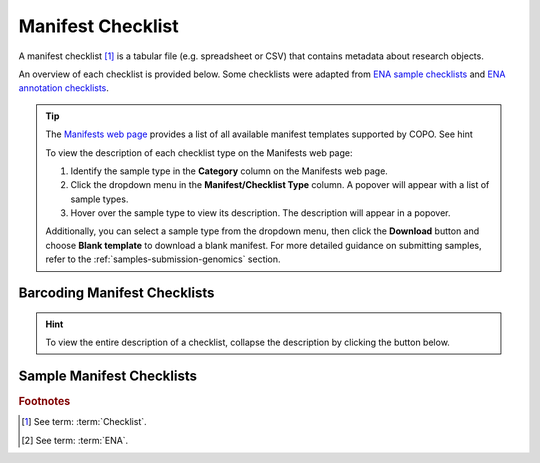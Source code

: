.. _manifest-checklist:

=====================
Manifest Checklist
=====================

A manifest checklist [#f1]_ is a tabular file (e.g. spreadsheet or CSV) that contains metadata about research objects.

An overview of each checklist is provided below. Some checklists were adapted from
`ENA sample checklists <https://www.ebi.ac.uk/ena/browser/checklists>`__
and `ENA annotation checklists <https://ena-docs.readthedocs.io/en/latest/submit/sequence/annotation-checklists.html>`__.

.. tip::

   The `Manifests web page <https://copo-project.org/manifests/index>`__ provides a list of all available
   manifest templates supported by COPO. See hint

   To view the description of each checklist type on the Manifests web page:

   #. Identify the sample type in the **Category** column on the Manifests web page.
   #. Click the dropdown menu in the **Manifest/Checklist Type** column. A popover will appear with a list of
      sample types.
   #. Hover over the sample type to view its description. The description will appear in a popover.

   Additionally, you can select a sample type from the dropdown menu, then click the **Download** button and
   choose **Blank template** to download a blank manifest. For more detailed guidance on submitting samples,
   refer to the :ref:`samples-submission-genomics` section.

.. raw:: html

  <hr>

.. _barcoding-manifest-checklists:

Barcoding Manifest Checklists
----------------------------------

.. hint::

   To view the entire description of a checklist, collapse the description by clicking the
   |collapsible-item-arrow| button below.

.. collapse:: ERT000020 - COI gene

   .. raw:: html

      <br>

   For mitochondrial cytochrome oxidase subunit 1 genes.

.. raw:: html

  <br>

.. collapse:: ERT000002 - RNA Gene

   .. raw:: html

      <br>

   For ribosomal RNA genes from prokaryotic, nuclear or organellar DNA. All rRNAs are considered partial.


.. raw:: html

  <hr>

.. _sample-manifest-checklists:


Sample Manifest Checklists
----------------------------------

.. tab-set::

   .. tab-item:: COPO samples

      .. list-table:: Available COPO Sample Manifest Types
         :width: 100%
         :align: center
         :header-rows: 1

         * - Checklist Identifier
           - Manifest/Checklist
           - Description
           - Current version
         * - COPO_DWC
           - DwC sample checklist
           - Minimum information required for Darwin Core (DwC) samples
           - --
         * - COPO_FAANG
           - FAANG sample checklist
           - Minimum information required for Functional Annotation of Animal Genomes (FAANG) sample

           - --

   .. tab-item:: ENA samples

         Refer to the `European Nucleotide Archive (ENA) sample checklists <https://www.ebi.ac.uk/ena/browser/checklists>`__
         for the full list of sample types accepted.

      .. list-table:: Available ENA Sample checklists
         :width: 100%
         :align: center
         :header-rows: 1

         * - Checklist identifier
           - Manifest/Checklist
           - Description
           - Current version
         * - ERC000011
           - ENA default sample checklist
           - Minimum information required for the sample
           - --
         * - ERC000012
           - GSC MIxS air
           - Genomic Standards Consortium package extension for reporting of measurements and observations obtained from the environment where the sample was obtained. By choosing the environmental package, a selection of fields can be made from a relevant subsets of the GSC terms.
           - --
         * - ERC000013
           - GSC MIxS host associated
           - Genomic Standards Consortium package extension for reporting of measurements and observations obtained from the environment where the sample was obtained. By choosing the environmental package, a selection of fields can be made from a relevant subsets of the GSC terms.
           - --
         * - ERC000014
           - GSC MIxS human associated
           - Genomic Standards Consortium package extension for reporting of measurements and observations obtained from the environment where the sample was obtained. By choosing the environmental package, a selection of fields can be made from a relevant subsets of the GSC terms.
           - --
         * - ERC000015
           - GSC MIxS human gut
           - Genomic Standards Consortium package extension for reporting of measurements and observations obtained from the environment where the sample was obtained. By choosing the environmental package, a selection of fields can be made from a relevant subsets of the GSC terms.
           - --
         * - ERC000016
           - GSC MIxS human oral
           - Genomic Standards Consortium package extension for reporting of measurements and observations obtained from the environment where the sample was obtained. By choosing the environmental package, a selection of fields can be made from a relevant subsets of the GSC terms.
           - --
         * - ERC000017
           - GSC MIxS human skin
           - Genomic Standards Consortium package extension for reporting of measurements and observations obtained from the environment where the sample was obtained. By choosing the environmental package, a selection of fields can be made from a relevant subsets of the GSC terms.
           - --
         * - ERC000018
           - GSC MIxS human vaginal
           - Genomic Standards Consortium package extension for reporting of measurements and observations obtained from the environment where the sample was obtained. By choosing the environmental package, a selection of fields can be made from a relevant subsets of the GSC terms.
           - --
         * - ERC000019
           - GSC MIxS microbial mat biolfilm
           - Genomic Standards Consortium package extension for reporting of measurements and observations obtained from the environment where the sample was obtained. By choosing the environmental package, a selection of fields can be made from a relevant subsets of the GSC terms.
           - --
         * - ERC000020
           - GSC MIxS plant associated
           - Genomic Standards Consortium package extension for reporting of measurements and observations obtained from the environment where the sample was obtained. By choosing the environmental package, a selection of fields can be made from a relevant subsets of the GSC terms.
           - --
         * - ERC000021
           - GSC MIxS sediment
           - Genomic Standards Consortium package extension for reporting of measurements and observations obtained from the environment where the sample was obtained. By choosing the environmental package, a selection of fields can be made from a relevant subsets of the GSC terms.
           - --
         * - ERC000022
           - GSC MIxS soil
           - Genomic Standards Consortium package extension for reporting of measurements and observations obtained from the environment where the sample was obtained. By choosing the environmental package, a selection of fields can be made from a relevant subsets of the GSC terms.
           - --
         * - ERC000023
           - GSC MIxS wastewater sludge
           - Genomic Standards Consortium package extension for reporting of measurements and observations obtained from the environment where the sample was obtained. By choosing the environmental package, a selection of fields can be made from a relevant subsets of the GSC terms.
           - --
         * - ERC000024
           - GSC MIxS water
           - Genomic Standards Consortium package extension for reporting of measurements and observations obtained from the environment where the sample was obtained. By choosing the environmental package, a selection of fields can be made from a relevant subsets of the GSC terms.
           - --
         * - ERC000025
           - GSC MIxS miscellaneous natural or artificial environment
           - Genomic Standards Consortium package extension for reporting of measurements and observations obtained from the environment where the sample was obtained. By choosing the environmental package, a selection of fields can be made from a relevant subsets of the GSC terms.
           - --
         * - ERC000026
           - EGA default checklist
           - The minimum sample requirements for EGA
           - --
         * - ERC000027
           - ENA Micro B3
           - Minimum information about a Micro B3 sample. A checklist for reporting metadata of marine microbial samples associated with genomics data. NOTE: Non-genomics data, i.e. oceanographic environmental data and morphology-based biodiversity data, should be submitted to the appropriate National Oceanographic Data Centre according to established reporting practices maintained by oceanographic community experts. Major National Oceanographic Data Centres from countries bordering the North-East Atlantic, and its adjacent seas: the Mediterranean, the Black Sea, the Baltic, the North Sea and the Arctic are listed at http://www.seadatanet.org/Overview/Partners. For the Ocean Sampling Day campaign, non-genomics data shall be reported to the PANGAEA (http://www.pangaea.de/submit/).
           - --
         * - ERC000028
           - ENA prokaryotic pathogen minimal sample checklist
           - Minimum information required for a prokaryotic pathogen sample
           - --
         * - ERC000029
           - ENA Global Microbial Identifier reporting standard checklist GMI_MDM:1.1
           - Minimum Data for Matching (MDM). A checklist for reporting metadata of pathogen samples for the Global Microbial Identifier (GMI) reporting system. More about GMI can be found here http://www.g-m-i.org/
           - --
         * - ERC000030
           - ENA Tara Oceans
           - Minimum information about a Tara Oceans sample. A checklist for reporting metadata of oceanic plankton samples associated with genomics data from the Tara Oceans Expedition.
           - --
         * - ERC000031
           - GSC MIxS built environment
           - Genomic Standards Consortium package extension for reporting of measurements and observations obtained from the environment where the sample was obtained. By choosing the environmental package, a selection of fields can be made from a relevant subsets of the GSC terms.
           - --
         * - ERC000032
           - ENA Influenza virus reporting standard checklist
           - Minimum information about an Influenza virus sample. A checklist for reporting metadata of Influenza virus samples associated with genomic data. This minimum metadata standard supports submission of avian, human and mammalian surveillance data as well as serology and viruse isolate information (where available). The ENA Influenza sample checklist is based on standards in use at the Influenza Research Database.
           - --
         * - ERC000033
           - ENA virus pathogen reporting standard checklist
           - Minimum information about a virus pathogen. A checklist for reporting metadata of virus pathogen samples associated with genomic data. This minimum metadata standard was developed by the COMPARE platform for submission of virus surveillance and outbreak data (such as Ebola) as well as virus isolate information.
           - --
         * - ERC000034
           - ENA mutagenesis by carcinogen treatment checklist
           - Minimum Information required for reporting samples associated with genomic data, derived from carcinogen induced animal tumours. This minimum metadata standard was developed in collaboration with Duncan Odom lab for the Mouse Liver Cancer Evolution Project.
           - --
         * - ERC000035
           - ENA Crop Plant sample enhanced annotation checklist
           - The ENA Crop sample enhanced checklist has been developed in collaboration with a number of EMBL-EBI teams to capture enriched annotation of published crop plant samples that lack sufficient reported metadata and are typically associated with systematic transcriptomic realignment-based analyses.
           - --
         * - ERC000036
           - ENA sewage checklist
           - Minimum information about sewage samples. A checklist for reporting of sewage surveillance samples associated with sequence data from metagenomic sequencing projects. This minimum metadata standard was developed by the COMPARE platform.
           - --
         * - ERC000037
           - ENA Plant Sample Checklist
           - ENA implementation of plant specimen contextual information associated with molecular data. The checklist has been developed in collaboration with the NCBI-GenBank and iPlant data resources under the umbrella of the Genomic Standards Consortium.
           - --
         * - ERC000038
           - ENA Shellfish Checklist
           - Shellfish contextual information associated with molecular data. The checklist has been developed in collaboration with EMBRIC Project partners.
           - --
         * - ERC000039
           - ENA parasite sample checklist
           - Minimum information about parasite samples. A checklist for reporting metadata of parasite samples associated with molecular data. This standard was developed by the COMPARE platform and can be used for submission of sample metadata derived from protozoan parasites (e.g. Cryptosporidium) and also multicellular eukaryotic parasites (e.g. Platyhelminthes and Nematoda).
           - --
         * - ERC000040
           - ENA UniEuk_EukBank Checklist
           - Minimum information required for reporting samples associated with the UniEuk EukBank initiative. This checklist aims to capture contextual metadata associated with V4 18S SSU rRNA molecular data.
           - --
         * - ERC000041
           - ENA Global Microbial Identifier Proficiency Test (GMI PT) checklist
           - Minimum information to standardise metadata related to samples used in GMI PT (Global Microbial Identifier Proficiency Test). A checklist for reporting metadata of GMI PT samples associated with molecular data. This minimum metadata standard was developed by the COMPARE platform and can be used for submission of sample metadata derived from Campylobacter coli, Campylobacter jejuni, Listeria monocytogenes, Klebsiella pneumoniae, Salmonella enterica, Escherichia coli and Staphylococcus aureus.
           - --
         * - ERC000042
           - ENA RNA-Seq Checklist
           - Minimum information to standardise metadata related to samples used in RNA seq experiments. Useful for downstream services to select RNA-Seq read data for appropriate alignment processing and display. Also useful for external users to select RNA-Seq read files, their alignments, and structured metadata describing the source material.
           - --
         * - ERC000043
           - ENA Marine Microalgae Checklist
           - Marine microalgae contextual information. The checklist has been developed in collaboration with EMBRIC Project partners and is suitable for reporting metadata related to environmental samples and those in culture collections.
           - --
         * - ERC000044
           - COMPARE-ECDC-EFSA pilot human-associated reporting standard
           - A checklist for reporting metadata of human-associated pathogen samples for the COMPARE-ECDC-EFSA reporting system.
           - --
         * - ERC000045
           - COMPARE-ECDC-EFSA pilot food-associated reporting standard
           - A checklist for reporting metadata of food-borne pathogen samples for the COMPARE-ECDC-EFSA reporting system.
           - --
         * - ERC000046
           - Pan Prostate sample checklist
           - Minimal Information required for reporting samples associated with molecular data into the Pan Prostate Cancer Project (http://panprostate.org/).
           - --
         * - ERC000047
           - GSC MIMAGS
           - Genomic Standards Consortium package extension for reporting of measurements and observations obtained from the environment where the sample was obtained. By choosing the environmental package, a selection of fields can be made from a relevant subsets of the GSC terms.
           - --
         * - ERC000048
           - GSC MISAGS
           - Genomic Standards Consortium package extension for reporting of measurements and observations obtained from the environment where the sample was obtained. By choosing the environmental package, a selection of fields can be made from a relevant subsets of the GSC terms.
           - --
         * - ERC000049
           - GSC MIUVIGS
           - Genomic Standards Consortium package extension for reporting of measurements and observations obtained from the environment where the sample was obtained. By choosing the environmental package, a selection of fields can be made from a relevant subsets of the GSC terms.
           - --
         * - ERC000050
           - ENA binned metagenome
           - Minimum information to standardise metadata of binned metagenome samples. Ensures binned and MAG metagenome assembly metadata is compatible.
           - --
         * - ERC000051
           - PDX Checklist
           - Minimum information required for reporting samples associated with patient-derived xenograft (PDX) models or patient samples
           - --
         * - ERC000052
           - HoloFood Checklist
           - Minimum information required for reporting HoloFood samples. HoloFood is a
           - --
         * - ERC000053
           - Tree of Life Checklist
           - Minimum information required for reporting samples associated with the Tree of Life Programme (https://www.sanger.ac.uk/programme/tree-of-life/).
           - --
         * - ERC000055
           - GSC MIxS agriculture
           - Genomic Standards Consortium package extension for reporting of measurements and observations obtained from the environment where the sample was obtained. By choosing the environmental package, a selection of fields can be made from a relevant subsets of the GSC terms.
           - --
         * - ERC000056
           - GSC MIxS Food and Production
           - Genomic Standards Consortium package extension for reporting of measurements and observations obtained from the environment where the sample was obtained. By choosing the environmental package, a selection of fields can be made from a relevant subsets of the GSC terms. This package is a combination of the four food extensions (MIxS-food-animal and animal feed, MIxS-food-farm environment, MIxS-food-food production facility, MIxS-food-human foods).
           - --
         * - ERC000057
           - GSC MIxS Symbiont
           - Genomic Standards Consortium package extension for reporting of measurements and observations obtained from the environment where the sample was obtained. By choosing the environmental package, a selection of fields can be made from a relevant subsets of the GSC terms.
           - --
         * - ERC000058
           - GSC MIxS Hydrocarbon
           - Genomic Standards Consortium package extension for reporting of measurements and observations obtained from the environment where the sample was obtained. By choosing the environmental package, a selection of fields can be made from a relevant subsets of the GSC terms.
           - --

.. rubric:: Footnotes

.. [#f1] See term: :term:`Checklist`.
.. [#f2] See term: :term:`ENA`.

..
    Images declaration
..

.. |collapsible-item-arrow| image:: /assets/images/icons/collapsible_item_arrow.png
   :height: 2ex
   :class: no-scaled-link